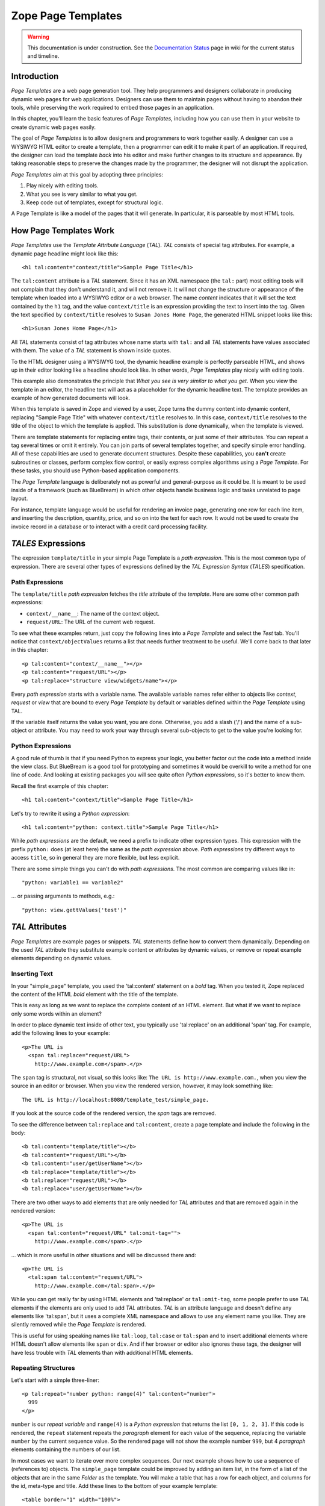 Zope Page Templates
===================

.. warning::

   This documentation is under construction.  See the `Documentation
   Status <http://wiki.zope.org/bluebream/DocumentationStatus>`_ page
   in wiki for the current status and timeline.

Introduction
------------

*Page Templates* are a web page generation tool.  They help
programmers and designers collaborate in producing dynamic web pages
for web applications.  Designers can use them to maintain pages
without having to abandon their tools, while preserving the work
required to embed those pages in an application.

In this chapter, you'll learn the basic features of *Page Templates*,
including how you can use them in your website to create dynamic web
pages easily.

The goal of *Page Templates* is to allow designers and programmers to
work together easily.  A designer can use a WYSIWYG HTML editor to
create a template, then a programmer can edit it to make it part of
an application.  If required, the designer can load the template
*back* into his editor and make further changes to its structure and
appearance.  By taking reasonable steps to preserve the changes made
by the programmer, the designer will not disrupt the application.

*Page Templates* aim at this goal by adopting three principles:

1. Play nicely with editing tools.

2. What you see is very similar to what you get.

3. Keep code out of templates, except for structural logic.

A Page Template is like a model of the pages that it will generate.
In particular, it is parseable by most HTML tools.


How Page Templates Work
-----------------------

*Page Templates* use the *Template Attribute Language* (*TAL*).  *TAL*
consists of special tag attributes.  For example, a dynamic page
headline might look like this::

  <h1 tal:content="context/title">Sample Page Title</h1>

The ``tal:content`` attribute is a *TAL* statement.  Since it has an
XML namespace (the ``tal:`` part) most editing tools will not
complain that they don't understand it, and will not remove it.  It
will not change the structure or appearance of the template when
loaded into a WYSIWYG editor or a web browser.  The name *content*
indicates that it will set the text contained by the ``h1`` tag, and
the value ``context/title`` is an expression providing the text to
insert into the tag.  Given the text specified by ``context/title``
resolves to ``Susan Jones Home Page``, the generated HTML snippet
looks like this::

  <h1>Susan Jones Home Page</h1>

All *TAL* statements consist of tag attributes whose name starts with
``tal:`` and all *TAL* statements have values associated with them.
The value of a *TAL* statement is shown inside quotes.

To the HTML designer using a WYSIWYG tool, the dynamic headline
example is perfectly parseable HTML, and shows up in their editor
looking like a headline should look like.  In other words, *Page
Templates* play nicely with editing tools.

This example also demonstrates the principle that *What you see is
very similar to what you get*.  When you view the template in an
editor, the headline text will act as a placeholder for the dynamic
headline text.  The template provides an example of how generated
documents will look.

When this template is saved in Zope and viewed by a user, Zope turns
the dummy content into dynamic content, replacing "Sample Page Title"
with whatever ``context/title`` resolves to.  In this case,
``context/title`` resolves to the title of the object to which the
template is applied.  This substitution is done dynamically, when the
template is viewed.

There are template statements for replacing entire tags, their
contents, or just some of their attributes.  You can repeat a tag
several times or omit it entirely.  You can join parts of several
templates together, and specify simple error handling.  All of these
capabilities are used to generate document structures.  Despite these
capabilities, you **can't** create subroutines or classes, perform
complex flow control, or easily express complex algorithms using a
*Page Template*.  For these tasks, you should use Python-based
application components.

The *Page Template* language is deliberately not as powerful and
general-purpose as it could be.  It is meant to be used inside of a
framework (such as BlueBream) in which other objects handle business
logic and tasks unrelated to page layout.

For instance, template language would be useful for rendering an
invoice page, generating one row for each line item, and inserting
the description, quantity, price, and so on into the text for each
row.  It would not be used to create the invoice record in a database
or to interact with a credit card processing facility.

*TALES* Expressions
-------------------

The expression ``template/title`` in your simple Page Template is a
*path expression*.  This is the most common type of expression.
There are several other types of expressions defined by the *TAL
Expression Syntax* (*TALES*) specification.

Path Expressions
~~~~~~~~~~~~~~~~

The ``template/title`` *path expression* fetches the *title*
attribute of the *template*.  Here are some other common path
expressions:

- ``context/__name__``: The name of the context object.

- ``request/URL``: The URL of the current web request.


To see what these examples return, just copy the following lines into
a *Page Template* and select the *Test* tab.  You'll notice that
``context/objectValues`` returns a list that needs further treatment
to be useful.  We'll come back to that later in this chapter::

  <p tal:content="context/__name__"></p>
  <p tal:content="request/URL"></p>
  <p tal:replace="structure view/widgets/name"></p>

Every *path expression* starts with a variable name.  The available
variable names refer either to objects like *context*, *request* or
*view* that are bound to every *Page Template* by default or
variables defined within the *Page Template* using TAL.

If the variable itself returns the value you want, you are done.
Otherwise, you add a slash ('/') and the name of a sub-object or
attribute.  You may need to work your way through several sub-objects
to get to the value you're looking for.

Python Expressions
~~~~~~~~~~~~~~~~~~

A good rule of thumb is that if you need Python to express your
logic, you better factor out the code into a method inside the view
class.  But BlueBream is a good tool for prototyping and sometimes it
would be overkill to write a method for one line of code.  And
looking at existing packages you will see quite often *Python
expressions*, so it's better to know them.

Recall the first example of this chapter::

  <h1 tal:content="context/title">Sample Page Title</h1>

Let's try to rewrite it using a *Python expression*::

  <h1 tal:content="python: context.title">Sample Page Title</h1>

While *path expressions* are the default, we need a prefix to
indicate other expression types. This expression with the prefix
``python:`` does (at least here) the same as the *path expression*
above. *Path expressions* try different ways to access ``title``, so
in general they are more flexible, but less explicit.

There are some simple things you can't do with *path expressions*.
The most common are comparing values like in::

  "python: variable1 == variable2"

... or passing arguments to methods, e.g.::

  "python: view.gettValues('test')"

*TAL* Attributes
----------------

*Page Templates* are example pages or snippets.  *TAL* statements
define how to convert them dynamically.  Depending on the used *TAL*
attribute they substitute example content or attributes by dynamic
values, or remove or repeat example elements depending on dynamic
values.

Inserting Text
~~~~~~~~~~~~~~

In your "simple_page" template, you used the 'tal:content' statement
on a *bold* tag.  When you tested it, Zope replaced the content of
the HTML *bold* element with the title of the template.

This is easy as long as we want to replace the complete content of an
HTML element.  But what if we want to replace only some words within
an element?

In order to place dynamic text inside of other text, you typically
use 'tal:replace' on an additional 'span' tag.  For example, add the
following lines to your example::

  <p>The URL is
    <span tal:replace="request/URL">
      http://www.example.com</span>.</p>

The ``span`` tag is structural, not visual, so this looks like: ``The
URL is http://www.example.com.``, when you view the source in an
editor or browser.  When you view the rendered version, however, it
may look something like::

  The URL is http://localhost:8080/template_test/simple_page.

If you look at the source code of the rendered version, the *span*
tags are removed.

To see the difference between ``tal:replace`` and ``tal:content``,
create a page template and include the following in the body::

  <b tal:content="template/title"></b>
  <b tal:content="request/URL"></b>
  <b tal:content="user/getUserName"></b>
  <b tal:replace="template/title"></b>
  <b tal:replace="request/URL"></b>
  <b tal:replace="user/getUserName"></b>

There are two other ways to add elements that are only needed for
*TAL* attributes and that are removed again in the rendered version::

  <p>The URL is
    <span tal:content="request/URL" tal:omit-tag="">
      http://www.example.com</span>.</p>

... which is more useful in other situations and will be discussed
there and::

  <p>The URL is
    <tal:span tal:content="request/URL">
      http://www.example.com</tal:span>.</p>

While you can get really far by using HTML elements and 'tal:replace'
or ``tal:omit-tag``, some people prefer to use *TAL* elements if the
elements are only used to add *TAL* attributes.  *TAL* is an
attribute language and doesn't define any elements like 'tal:span',
but it uses a complete XML namespace and allows to use any element
name you like.  They are silently removed while the *Page Template*
is rendered.

This is useful for using speaking names like ``tal:loop``,
``tal:case`` or ``tal:span`` and to insert additional elements where
HTML doesn't allow elements like ``span`` or ``div``.  And if her
browser or editor also ignores these tags, the designer will have
less trouble with *TAL* elements than with additional HTML elements.

Repeating Structures
~~~~~~~~~~~~~~~~~~~~

Let's start with a simple three-liner::

  <p tal:repeat="number python: range(4)" tal:content="number">
    999
  </p>

``number`` is our *repeat variable* and ``range(4)`` is a *Python
expression* that returns the list ``[0, 1, 2, 3]``.  If this code is
rendered, the ``repeat`` statement repeats the *paragraph* element
for each value of the sequence, replacing the variable ``number`` by
the current sequence value.  So the rendered page will not show the
example number ``999``, but 4 *paragraph* elements containing the
numbers of our list.

In most cases we want to iterate over more complex sequences.  Our
next example shows how to use a sequence of (references to) objects.
The ``simple_page`` template could be improved by adding an item
list, in the form of a list of the objects that are in the same
*Folder* as the template.  You will make a table that has a row for
each object, and columns for the id, meta-type and title.  Add these
lines to the bottom of your example template::

  <table border="1" width="100%">
    <tr>
      <th>Id</th>
      <th>Meta-Type</th>
      <th>Title</th>
    </tr>
    <tr tal:repeat="item context/objectValues">
      <td tal:content="item/getId">Id</td>
      <td tal:content="item/meta_type">Meta-Type</td>
      <td tal:content="item/title">Title</td>
    </tr>
  </table>

The ``tal:repeat`` statement on the table row means "repeat this row
for each item in my context's list of object values".  The *repeat*
statement puts the objects from the list into the *item* variable one
at a time (this is called the *repeat variable*), and makes a copy of
the row using that variable.  The value of ``item/getId`` in each row
is the Id of the object for that row, and likewise with
``item/meta_type`` and ``item/title``.

You can use any name you like for the repeat variable (``item`` is
only an example), as long as it starts with a letter and contains
only letters, numbers, and underscores (``_``).  The repeat variable
is only defined in the repeat tag.  If you try to use it above or
below the *tr* tag you will get an error.

You can also use the repeat variable name to get information about
the current repetition.

Now view the page and notice how it lists all the objects in the same
folder as the template.  Try adding or deleting objects from the
folder and notice how the page reflects these changes.

Conditional Elements
~~~~~~~~~~~~~~~~~~~~

Using Page Templates you can dynamically query your environment and
selectively insert text depending on conditions.  For example, you
could display special information in response to a cookie::

  <p tal:condition="request/cookies/verbose | nothing">
    Here's the extra information you requested.
  </p>

This paragraph will be included in the output only if there is a
'verbose' cookie set.  The expression, 'request/cookies/verbose |
nothing' is true only when there is a cookie named 'verbose' set.

Using the ``tal:condition`` statement you can check all kinds of
conditions.  A ``tal:condition`` statement leaves the tag and its
contents in place if its expression has a true value, but removes
them if the value is false.  Zope considers the number zero, a blank
string, an empty list, and the built-in variable ``nothing`` to be
false values.  Nearly every other value is true, including non-zero
numbers, and strings with anything in them (even spaces!).

Another common use of conditions is to test a sequence to see if it
is empty before looping over it.  For example in the last section you
saw how to draw a table by iterating over a collection of objects.
Here's how to add a check to the page so that if the list of objects
is empty no table is drawn.

To allow you to see the effect, we first have to modify that example
a bit, showing only *Folder* objects in the context folder.  Because
we can't specify parameters using *path expressions* like
``context/objectValues``, we first convert it into the *Python
expression* ``context.objectValues()`` and then add the argument that
tells the ``objectValues`` method to return only sub-folders::

  <tr tal:repeat="item python: context.objectValues(['Folder'])">

If you did not add any sub-folders to the *template_test* folder so
far, you will notice that using the *Test* tab the table header is
still shown even if we have no table body.  To avoid this we add a
``tal:condition`` statement in the table tag.  The complete table now
looks like this::

  <table tal:condition="python: context.objectValues(['Folder'])"
         border="1" width="100%">
    <tr>
      <th>Id</th>
      <th>Meta-Type</th>
      <th>Title</th>
    </tr>
    <tr tal:repeat="item python: context.objectValues(['Folder'])">
      <td tal:content="item/getId">Id</td>
      <td tal:content="item/meta_type">Meta-Type</td>
      <td tal:content="item/title">Title</td>
    </tr>
  </table>

If the list of sub-folders is an empty list, the condition is false
and the entire table is omitted.  You can verify this by using the
*Test* tab again.

Go and add three Folders named ``1``, ``2``, and ``3`` to the
*template_test* folder in which your *simple_page* template lives.
Revisit the *simple_page* template and view the rendered output via
the *Test* tab.  You will see a table that looks much like the
below::

  Id          Meta-Type          Title
  1           Folder
  2           Folder
  3           Folder

Changing Attributes
~~~~~~~~~~~~~~~~~~~

Most, if not all, of the objects listed by your template have an
*icon* attribute that contains the path to the icon for that kind of
object.  In order to show this icon in the meta-type column, you will
need to insert this path into the ``src`` attribute of an ``img``
tag.  Edit the table cell in the meta-type column of the above
example to look like this::

  <td><img src="file_icon.gif"
           tal:attributes="src item/icon" />
    <span tal:replace="item/meta_type">Meta-Type</span></td>

The ``tal:attributes`` statement replaces the ``src`` attribute of
the ``img`` tag with the value of ``item/icon``.  The ``src``
attribute in the template (whose value is ``file_icon.gif``) acts as
a placeholder.

Notice that we've replaced the ``tal:content`` attribute on the table
cell with a ``tal:replace`` statement on a ``span`` tag.  This change
allows you to have both an image and text in the table cell.

XML Page Templates
------------------

Creating XML with *Page Templates* is almost exactly like creating
HTML.  You switch to *XML Mode* by setting the *content-type* field
to 'text/xml' or whatever the content-type for your XML should be.

In *XML Mode* no "loose" markup is allowed.  Zope assumes that your
template is well-formed XML.  Zope also requires an explicit TAL and
METAL XML namespace declarations in order to emit XML.  For example,
if you wish to emit XHTML, you might put your namespace declarations
on the ``html`` tag::

  <html xmlns:tal="http://xml.zope.org/namespaces/tal"
    xmlns:metal="http://xml.zope.org/namespaces/metal">

To browse the source of an XML template you go to ``source.xml``
rather than ``source.html``.

Debugging and Testing
~~~~~~~~~~~~~~~~~~~~~

Zope helps you find and correct problems in your *Page Templates*.
Zope notices problems at two different times: when you're editing a
*Page Template*, and when you're viewing a *Page Template*.  Zope
catches different types of problems when you're editing and than when
you're viewing a *Page Template*.

You may have already seen the trouble-shooting comments that Zope
inserts into your Page Templates when it runs into problems.  These
comments tell you about problems that Zope finds while you're editing
your templates.  The sorts of problems that Zope finds when you're
editing are mostly errors in your *TAL* statements.  For example::

  <!-- Page Template Diagnostics
   Compilation failed
   TAL.TALDefs.TALError: bad TAL attribute: 'contents', at line 10, column 1
  -->

This diagnostic message lets you know that you mistakenly used
``tal:contents`` rather than ``tal:content`` on line 10 of your
template.  Other diagnostic messages will tell you about problems
with your template expressions and macros.

When you're using the Zope management interface to edit *Page
Templates* it's easy to spot these diagnostic messages, because they
are shown in the "Errors" header of the management interface page
when you save the *Page Template*.

If you don't notice the diagnostic message and try to render a
template with problems you'll see a message like this::

  Error Type: PTRuntimeError
  Error Value: Page Template hello.html has errors.

That's your signal to reload the template and check out the
diagnostic message.

In addition to diagnostic messages when editing, you'll occasionally
get regular Zope errors when viewing a Page Template.  These problems
are usually due to problems in your template expressions.  For
example, you might get an error if an expression can't locate a
variable::

  Error Type: KeyError
  Error Value: 'unicorn'

This error message tells you that it cannot find the *unicorn*
variable.  To help you figure out what went wrong, Zope includes
information about the environment in the traceback.  This information
will be available in your *error_log* (in your Zope root folder).
The traceback will include information about the place where the
error occurred and the environment::

  URL: /sandbox/demo
  Line 1, Column 14
  Expression: standard:'context/unicorn'
  Names:
    {'container': <Folder instance at 019AC4D0>,
     'context': <Application instance at 01736F78>,
     'default': <Products.PageTemplates.TALES.Default instance at 0x012F9D00>,
     ...
     'root': <Application instance at 01736F78>,
     'template': <ZopePageTemplate at /sandbox/demo>,
     'traverse_subpath': [],
     'user': admin}

This information is a bit cryptic, but with a little detective work
it can help you figure out what went wrong.  In this case, it tells
us that the ``context`` variable is an ``Application instance``.
This means that it is the top-level Zope folder (notice how ``root``
variable is the same ``Application instance``).  Perhaps the problem
is that you wanted to apply the template to a folder that had a
*unicorn* property, but the root on which you called the template
hasn't such a property.

Macros
------

So far, you've seen how *Page Templates* can be used to add dynamic
behavior to individual web pages.  Another feature of page templates
is the ability to reuse look and feel elements across many pages.

For example, with *Page Templates*, you can have a site that has a
standard look and feel.  No matter what the ``content`` of a page, it
will have a standard header, side-bar, footer, and/or other page
elements.  This is a very common requirement for websites.

You can reuse presentation elements across pages with *macros*.
Macros define a section of a page that can be reused in other pages.
A macro can be an entire page, or just a chunk of a page such as a
header or footer.  After you define one or more macros in one *Page
Template*, you can use them in other *Page Templates*.

Using Macros
------------

You can define macros with tag attributes similar to *TAL*
statements.  Macro tag attributes are called *Macro Expansion Tag
Attribute Language* (*METAL*) statements.  Here's an example macro
definition::

  <p metal:define-macro="copyright">
    Copyright 2009, <em>Foo, Bar, and Associates</em> Inc.
  </p>

This ``metal:define-macro`` statement defines a macro named
*copyright*.  The macro consists of the ``p`` element (including all
contained elements, ending with the closing ``p`` tag).

Macros defined in a Page Template are stored in the template's
*macros* attribute.  You can use macros from other *Page Templates*
by referring to them through the *macros* attribute of the *Page
Template* in which they are defined.  For example, suppose the
*copyright* macro is in a *Page Template* called "master_page".
Here's how to use the *copyright* macro from another *Page
Template*::

  <hr />
  <b metal:use-macro="container/master_page/macros/copyright">
    Macro goes here
  </b>

In this *Page Template*, the ``b`` element will be completely
replaced by the macro when Zope renders the page::

  <hr />
  <p>
    Copyright 2009, <em>Foo, Bar, and Associates</em> Inc.
  </p>

If you change the macro (for example, if the copyright holder
changes) then all *Page Templates* that use the macro will
automatically reflect the change.

Notice how the macro is identified by a *path expression* using the
``metal:use-macro`` statement.  The ``metal:use-macro`` statement
replaces the statement element with the named macro.

Macro Details
-------------

The ``metal:define-macro`` and ``metal:use-macro`` statements are
pretty simple.  However there are a few subtleties to using them
which are worth mentioning.

A macro's name must be unique within the Page Template in which it is
defined.  You can define more than one macro in a template, but they
all need to have different names.

Normally you'll refer to a macro in a ``metal:use-macro`` statement
with a path expression.  However, you can use any expression type you
wish so long as it returns a macro.  For example::

  <p metal:use-macro="python:context.getMacro()">
    Replaced with a dynamically determined macro,
    which is located by the getMacro script.
  </p>

In this case the path expression returns a macro defined dynamically
by the 'getMacro' script.  Using *Python expressions* to locate
macros lets you dynamically vary which macro your template uses.  An
example of the body of a "getMacro" Script (Python) is as follows::

  return container.ptMacros.macros['amacroname']

You can use the ``default`` variable with the ``metal:use-macro``
statement::

  <p metal:use-macro="default">
    This content remains - no macro is used
  </p>

The result is the same as using *default* with ``tal:content`` and
``tal:replace``.  The *default* content in the tag doesn't change
when it is rendered.  This can be handy if you need to conditionally
use a macro or fall back on the default content if it doesn't exist.

If you try to use the ``nothing`` variable with ``metal:use-macro``
you will get an error, since ``nothing`` is not a macro.  If you want
to use ``nothing`` to conditionally include a macro, you should
instead enclose the ``metal:use-macro`` statement with a
``tal:condition`` statement.

Zope handles macros first when rendering your templates.  Then Zope
evaluates TAL expressions.  For example, consider this macro::

  <p metal:define-macro="title"
     tal:content="template/title">
    template's title
  </p>

When you use this macro it will insert the title of the template in
which the macro is used, *not* the title of the template in which the
macro is defined.  In other words, when you use a macro, it's like
copying the text of a macro into your template and then rendering
your template.

If you check the *Expand macros when editing* option on the *Page
Template* *Edit* view, then any macros that you use will be expanded
in your template's source.

Using Slots
-----------

Macros are much more useful if you can override parts of them when
you use them.  You can do this by defining *slots* in the macro that
you can fill in when you use the template.  For example, consider a
side bar macro::

  <div metal:define-macro="sidebar">
    Links
    <ul>
      <li><a href="/">Home</a></li>
      <li><a href="/products">Products</a></li>
      <li><a href="/support">Support</a></li>
      <li><a href="/contact">Contact Us</a></li>
    </ul>
  </div>

This macro is fine, but suppose you'd like to include some additional
information in the sidebar on some pages.  One way to accomplish this
is with slots::

  <div metal:define-macro="sidebar">
    Links
    <ul>
      <li><a href="/">Home</a></li>
      <li><a href="/products">Products</a></li>
      <li><a href="/support">Support</a></li>
      <li><a href="/contact">Contact Us</a></li>
    </ul>
    <span metal:define-slot="additional_info"></span>
  </div>

When you use this macro you can choose to fill the slot like so::

  <p metal:use-macro="container/master.html/macros/sidebar">
    <b metal:fill-slot="additional_info">
      Make sure to check out our <a href="/specials">specials</a>.
    </b>
  </p>

When you render this template the side bar will include the extra
information that you provided in the slot::

  <div>
    Links
    <ul>
      <li><a href="/">Home</a></li>
      <li><a href="/products">Products</a></li>
      <li><a href="/support">Support</a></li>
      <li><a href="/contact">Contact Us</a></li>
    </ul>
    <b>
      Make sure to check out our <a href="/specials">specials</a>.
    </b>
  </div>

Notice how the ``span`` element that defines the slot is replaced
with the ``b`` element that fills the slot.

Customizing Default Presentation
--------------------------------

A common use of slot is to provide default presentation which you can
customize.  In the slot example in the last section, the slot
definition was just an empty ``span`` element.  However, you can
provide default presentation in a slot definition.  For example,
consider this revised sidebar macro::

  <div metal:define-macro="sidebar">
    <div metal:define-slot="links">
    Links
    <ul>
      <li><a href="/">Home</a></li>
      <li><a href="/products">Products</a></li>
      <li><a href="/support">Support</a></li>
      <li><a href="/contact">Contact Us</a></li>
    </ul>
    </div>
    <span metal:define-slot="additional_info"></span>
  </div>

Now the sidebar is fully customizable.  You can fill the ``links``
slot to redefine the sidebar links.  However, if you choose not to
fill the ``links`` slot then you'll get the default links, which
appear inside the slot.

You can even take this technique further by defining slots inside of
slots.  This allows you to override default presentation with a fine
degree of precision.  Here's a sidebar macro that defines slots
within slots::

  <div metal:define-macro="sidebar">
    <div metal:define-slot="links">
    Links
    <ul>
      <li><a href="/">Home</a></li>
      <li><a href="/products">Products</a></li>
      <li><a href="/support">Support</a></li>
      <li><a href="/contact">Contact Us</a></li>
      <span metal:define-slot="additional_links"></span>
    </ul>
    </div>
    <span metal:define-slot="additional_info"></span>
  </div>

If you wish to customize the sidebar links you can either fill the
``links`` slot to completely override the links, or you can fill the
``additional_links`` slot to insert some extra links after the
default links.  You can nest slots as deeply as you wish.

Combining METAL and TAL
-----------------------

You can use both *METAL* and *TAL* statements on the same elements.
For example::

  <ul metal:define-macro="links"
      tal:repeat="link context/getLinks">
    <li>
      <a href="link url"
         tal:attributes="href link/url"
         tal:content="link/name">link name</a>
    </li>
  </ul>

In this case, ``getLinks`` is an (imaginary) Script that assembles a
list of link objects, possibly using a Catalog query.

Since METAL statements are evaluated before *TAL* statements, there
are no conflicts.  This example is also interesting since it
customizes a macro without using slots.  The macro calls the
``getLinks`` Script to determine the links.  You can thus customize
your site's links by redefining the ``getLinks`` Script at different
locations within your site.

It's not always easy to figure out the best way to customize look and
feel in different parts of your site.  In general you should use
slots to override presentation elements, and you should use Scripts
to provide content dynamically.  In the case of the links example,
it's arguable whether links are content or presentation.  Scripts
probably provide a more flexible solution, especially if your site
includes link content objects.

Whole Page Macros
-----------------

Rather than using macros for chunks of presentation shared between
pages, you can use macros to define entire pages.  Slots make this
possible.  Here's an example macro that defines an entire page::

  <html metal:define-macro="page">
    <head>
      <title tal:content="context/title">The title</title>
    </head>

    <body>
      <h1 metal:define-slot="headline"
          tal:content="context/title">title</h1>

      <p metal:define-slot="body">
        This is the body.
      </p>

      <span metal:define-slot="footer">
        <p>Copyright 2010 Fluffy Enterprises</p>
      </span>

    </body>
  </html>

This macro defines a page with three slots, ``headline``, ``body``,
and ``footer``.  Notice how the ``headline`` slot includes a *TAL*
statement to dynamically determine the headline content.

You can then use this macro in templates for different types of
content, or different parts of your site.  For example here's how a
template for news items might use this macro::

  <html metal:use-macro="container/master.html/macros/page">

    <h1 metal:fill-slot="headline">
      Press Release:
      <span tal:replace="context/getHeadline">Headline</span>
    </h1>

    <p metal:fill-slot="body"
       tal:content="context/getBody">
      News item body goes here
    </p>

  </html>

This template redefines the ``headline`` slot to include the words
*Press Release* and call the ``getHeadline`` method on the current
object.  It also redefines the ``body`` slot to call the ``getBody``
method on the current object.

The powerful thing about this approach is that you can now change the
``page`` macro and the press release template will be automatically
updated.  For example you could put the body of the page in a table
and add a sidebar on the left and the press release template would
automatically use these new presentation elements.


.. raw:: html

  <div id="disqus_thread"></div><script type="text/javascript"
  src="http://disqus.com/forums/bluebream/embed.js"></script><noscript><a
  href="http://disqus.com/forums/bluebream/?url=ref">View the
  discussion thread.</a></noscript><a href="http://disqus.com"
  class="dsq-brlink">blog comments powered by <span
  class="logo-disqus">Disqus</span></a>

